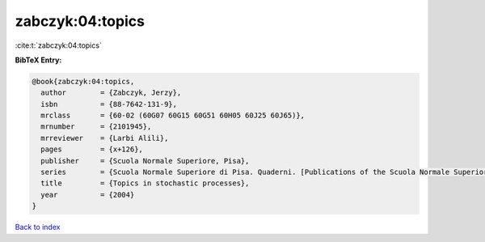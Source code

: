 zabczyk:04:topics
=================

:cite:t:`zabczyk:04:topics`

**BibTeX Entry:**

.. code-block:: bibtex

   @book{zabczyk:04:topics,
     author        = {Zabczyk, Jerzy},
     isbn          = {88-7642-131-9},
     mrclass       = {60-02 (60G07 60G15 60G51 60H05 60J25 60J65)},
     mrnumber      = {2101945},
     mrreviewer    = {Larbi Alili},
     pages         = {x+126},
     publisher     = {Scuola Normale Superiore, Pisa},
     series        = {Scuola Normale Superiore di Pisa. Quaderni. [Publications of the Scuola Normale Superiore of Pisa]},
     title         = {Topics in stochastic processes},
     year          = {2004}
   }

`Back to index <../By-Cite-Keys.html>`_
